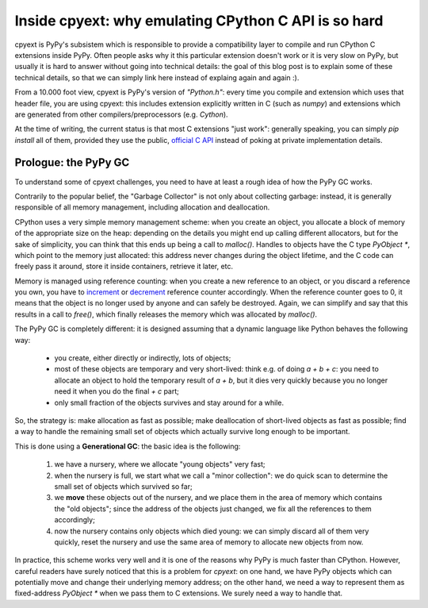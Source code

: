 Inside cpyext: why emulating CPython C API is so hard
======================================================

cpyext is PyPy's subsistem which is responsible to provide a compatibility
layer to compile and run CPython C extensions inside PyPy.  Often people asks
why it this particular extension doesn't work or it is very slow on PyPy, but
usually it is hard to answer without going into technical details: the goal of
this blog post is to explain some of these technical details, so that we can
simply link here instead of explaing again and again :).

From a 10.000 foot view, cpyext is PyPy's version of `"Python.h"`: every time
you compile and extension which uses that header file, you are using cpyext:
this includes extension explicitly written in C (such as `numpy`) and
extensions which are generated from other compilers/preprocessors
(e.g. `Cython`).

At the time of writing, the current status is that most C extensions "just
work": generally speaking, you can simply `pip install` all of them, provided
they use the public, `official C API`_ instead of poking at private
implementation details.

.. _`official C API`: https://docs.python.org/2/c-api/index.html

Prologue: the PyPy GC
----------------------

To understand some of cpyext challenges, you need to have at least a rough
idea of how the PyPy GC works.

Contrarily to the popular belief, the "Garbage Collector" is not only about
collecting garbage: instead, it is generally responsible of all memory
management, including allocation and deallocation.

CPython uses a very simple memory management scheme: when you create an
object, you allocate a block of memory of the appropriate size on the heap:
depending on the details you might end up calling different allocators, but
for the sake of simplicity, you can think that this ends up being a call to
`malloc()`. Handles to objects have the C type `PyObject *`, which point to
the memory just allocated: this address never changes during the object
lifetime, and the C code can freely pass it around, store it inside
containers, retrieve it later, etc.

Memory is managed using reference counting: when you create a new reference to
an object, or you discard a reference you own, you have to increment_ or
decrement_ reference counter accordingly. When the reference counter goes to
0, it means that the object is no longer used by anyone and can safely be
destroyed. Again, we can simplify and say that this results in a call to
`free()`, which finally releases the memory which was allocated by `malloc()`.

.. _increment: https://docs.python.org/2/c-api/refcounting.html#c.Py_INCREF
.. _decrement: https://docs.python.org/2/c-api/refcounting.html#c.Py_DECREF

The PyPy GC is completely different: it is designed assuming that a dynamic
language like Python behaves the following way:

  - you create, either directly or indirectly, lots of objects;

  - most of these objects are temporary and very short-lived: think e.g. of
    doing `a + b + c`: you need to allocate an object to hold the temporary
    result of `a + b`, but it dies very quickly because you no longer need it
    when you do the final `+ c` part;

  - only small fraction of the objects survives and stay around for a while.

So, the strategy is: make allocation as fast as possible; make deallocation of
short-lived objects as fast as possible; find a way to handle the remaining
small set of objects which actually survive long enough to be important.

This is done using a **Generational GC**: the basic idea is the following:

  1. we have a nursery, where we allocate "young objects" very fast;

  2. when the nursery is full, we start what we call a "minor collection": we
     do quick scan to determine the small set of objects which survived so
     far;

  3. we **move** these objects out of the nursery, and we place them in the
     area of memory which contains the "old objects"; since the address of the
     objects just changed, we fix all the references to them accordingly;

  4. now the nursery contains only objects which died young: we can simply
     discard all of them very quickly, reset the nursery and use the same area
     of memory to allocate new objects from now.

In practice, this scheme works very well and it is one of the reasons why PyPy
is much faster than CPython.  However, careful readers have surely noticed
that this is a problem for `cpyext`: on one hand, we have PyPy objects which
can potentially move and change their underlying memory address; on the other
hand, we need a way to represent them as fixed-address `PyObject *` when we
pass them to C extensions.  We surely need a way to handle that.


